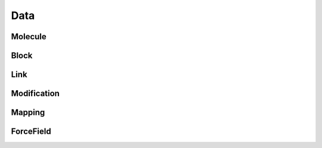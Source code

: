 Data
====

Molecule
--------

Block
-----

Link
----

Modification
------------

Mapping
-------

ForceField
----------
